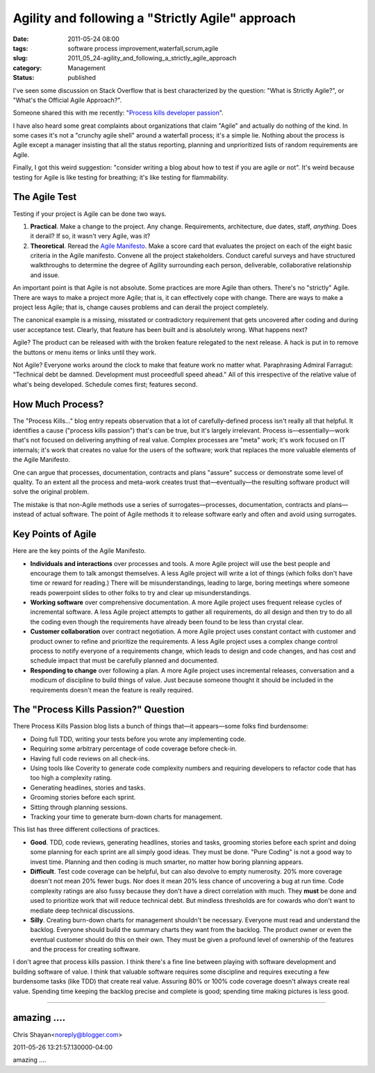 Agility and following a "Strictly Agile" approach
=================================================

:date: 2011-05-24 08:00
:tags: software process improvement,waterfall,scrum,agile
:slug: 2011_05_24-agility_and_following_a_strictly_agile_approach
:category: Management
:status: published

I've seen some discussion on Stack Overflow that is best characterized
by the question: "What is Strictly Agile?", or "What's the Official
Agile Approach?".

Someone shared this with me recently: "`Process kills developer
passion <http://radar.oreilly.com/2011/05/process-kills-developer-passion.html>`__".

I have also heard some great complaints about organizations that
claim "Agile" and actually do nothing of the kind. In some cases it's
not a "crunchy agile shell" around a waterfall process; it's a simple
lie. Nothing about the process is Agile except a manager insisting
that all the status reporting, planning and unprioritized lists of
random requirements are Agile.

Finally, I got this weird suggestion: "consider writing a blog about
how to test if you are agile or not". It's weird because testing for
Agile is like testing for breathing; it's like testing for
flammability.

The Agile Test
--------------

Testing if your project is Agile can be done two ways.

#.  **Practical**. Make a change to the project. Any change.
    Requirements, architecture, due dates, staff, *anything*. Does it
    derail? If so, it wasn't very Agile, was it?

#.  **Theoretical**. Reread the `Agile
    Manifesto <http://agilemanifesto.org/>`__. Make a score card that
    evaluates the project on each of the eight basic criteria in the
    Agile manifesto. Convene all the project stakeholders. Conduct
    careful surveys and have structured walkthroughs to determine the
    degree of Agility surrounding each person, deliverable,
    collaborative relationship and issue.

An important point is that Agile is not absolute. Some practices
are more Agile than others. There's no "strictly" Agile. There are
ways to make a project more Agile; that is, it can effectively
cope with change. There are ways to make a project less Agile;
that is, change causes problems and can derail the project
completely.

The canonical example is a missing, misstated or contradictory
requirement that gets uncovered after coding and during user
acceptance test. Clearly, that feature has been built and is
absolutely wrong. What happens next?

Agile? The product can be released with with the broken feature
relegated to the next release. A hack is put in to remove the
buttons or menu items or links until they work.

Not Agile? Everyone works around the clock to make that feature
work no matter what. Paraphrasing Admiral Farragut: "Technical
debt be damned. Development must proceedfull speed ahead." All of
this irrespective of the relative value of what's being developed.
Schedule comes first; features second.

How Much Process?
-----------------

The "Process Kills..." blog entry repeats observation that a lot of
carefully-defined process isn't really all that helpful. It
identifies a cause ("process kills passion") that's can be true, but
it's largely irrelevant. Process is—essentially—work that's not
focused on delivering anything of real value. Complex processes are
"meta" work; it's work focused on IT internals; it's work that
creates no value for the users of the software; work that replaces
the more valuable elements of the Agile Manifesto.

One can argue that processes, documentation, contracts and plans
"assure" success or demonstrate some level of quality. To an extent
all the process and meta-work creates trust that—eventually—the
resulting software product will solve the original problem.

The mistake is that non-Agile methods use a series of
surrogates—processes, documentation, contracts and plans—instead of
actual software. The point of Agile methods it to release software
early and often and avoid using surrogates.

Key Points of Agile
-------------------

Here are the key points of the Agile Manifesto.

-   **Individuals and interactions** over processes and tools. A more
    Agile project will use the best people and encourage them to talk
    amongst themselves. A less Agile project will write a lot of
    things (which folks don't have time or reward for reading.) There
    will be misunderstandings, leading to large, boring meetings where
    someone reads powerpoint slides to other folks to try and clear up
    misunderstandings.

-   **Working software** over comprehensive documentation. A more
    Agile project uses frequent release cycles of incremental
    software. A less Agile project attempts to gather all
    requirements, do all design and then try to do all the coding even
    though the requirements have already been found to be less than
    crystal clear.

-   **Customer collaboration** over contract negotiation. A more Agile
    project uses constant contact with customer and product owner to
    refine and prioritize the requirements. A less Agile project uses
    a complex change control process to notify everyone of a
    requirements change, which leads to design and code changes, and
    has cost and schedule impact that must be carefully planned and
    documented.

-   **Responding to change** over following a plan. A more Agile
    project uses incremental releases, conversation and a modicum of
    discipline to build things of value. Just because someone thought
    it should be included in the requirements doesn't mean the feature
    is really required.

The "Process Kills Passion?" Question
-------------------------------------

There Process Kills Passion blog lists a bunch of things that—it
appears—some folks find burdensome:

-   Doing full TDD, writing your tests before you wrote any implementing code.

-  Requiring some arbitrary percentage of code coverage before check-in.

-  Having full code reviews on all check-ins.

-  Using tools like Coverity to generate code complexity numbers and requiring developers to refactor code that has too high a complexity rating.

-  Generating headlines, stories and tasks.

-  Grooming stories before each sprint.

-  Sitting through planning sessions.

-  Tracking your time to generate burn-down charts for management.

This list has three different collections of practices.

-   **Good**. TDD, code reviews, generating headlines, stories and
    tasks, grooming stories before each sprint and doing some planning
    for each sprint are all simply good ideas. They must be done.
    "Pure Coding" is not a good way to invest time. Planning and then
    coding is much smarter, no matter how boring planning appears.

-   **Difficult**. Test code coverage can be helpful, but can also
    devolve to empty numerosity. 20% more coverage doesn't not mean
    20% fewer bugs. Nor does it mean 20% less chance of uncovering a
    bug at run time. Code complexity ratings are also fussy because
    they don't have a direct correlation with much. They **must** be
    done and used to prioritize work that will reduce technical debt.
    But mindless thresholds are for cowards who don't want to mediate
    deep technical discussions.

-   **Silly**. Creating burn-down charts for management shouldn't be
    necessary. Everyone must read and understand the backlog. Everyone
    should build the summary charts they want from the backlog. The
    product owner or even the eventual customer should do this on
    their own. They must be given a profound level of ownership of the
    features and the process for creating software.

I don't agree that process kills passion. I think there's a fine
line between playing with software development and building
software of value. I think that valuable software requires some
discipline and requires executing a few burdensome tasks (like
TDD) that create real value. Assuring 80% or 100% code coverage
doesn't always create real value. Spending time keeping the
backlog precise and complete is good; spending time making
pictures is less good.



-----

amazing ....
------------

Chris Shayan<noreply@blogger.com>

2011-05-26 13:21:57.130000-04:00

amazing ....





